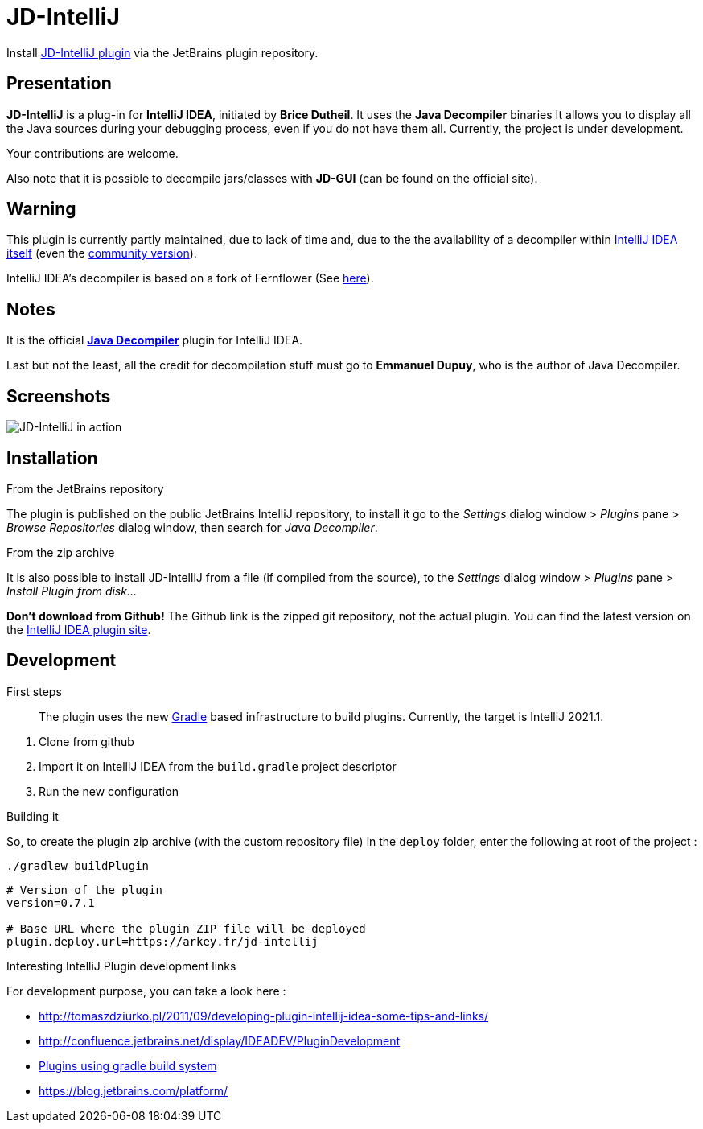 = JD-IntelliJ

Install https://plugins.jetbrains.com/plugin/7100[JD-IntelliJ plugin] via the
JetBrains plugin repository.

== Presentation

*JD-IntelliJ* is a plug-in for *IntelliJ IDEA*, initiated by *Brice Dutheil*.
It uses the *Java Decompiler* binaries It allows you to display all the Java
sources during your debugging process, even if you do not have them all.
Currently, the project is under development.

Your contributions are welcome.

Also note that it is possible to decompile jars/classes with *JD-GUI*
(can be found on the official site).

== Warning

This plugin is currently partly maintained, due to lack of time and,
due to the the availability of a decompiler within https://www.jetbrains.com/idea/features/#built-in-tools[IntelliJ IDEA itself]
(even the https://www.jetbrains.com/idea/features/editions_comparison_matrix.html[community version]).

IntelliJ IDEA's decompiler is based on a fork of Fernflower
(See https://github.com/JetBrains/intellij-community/tree/master/plugins/java-decompiler[here]).

== Notes

It is the official https://github.com/java-decompiler/jd-core[*Java Decompiler*] plugin for IntelliJ IDEA.

Last but not the least, all the credit for decompilation stuff must go to
*Emmanuel Dupuy*, who is the author of Java Decompiler.

== Screenshots

image:http://jd.benow.ca/img/screenshot16.png[JD-IntelliJ in action]

== Installation

.From the JetBrains repository
The plugin is published on the public JetBrains IntelliJ repository, to install it go to
the _Settings_ dialog window &gt; _Plugins_ pane &gt; _Browse Repositories_ dialog
window, then search for _Java Decompiler_.

.From the zip archive
It is also possible to install JD-IntelliJ from a file (if compiled from the source),
to the _Settings_ dialog window &gt; _Plugins_ pane &gt; _Install Plugin from disk…_

*Don't download from Github!* The Github link is the zipped git repository, not the
actual plugin. You can find the latest version on the
https://plugins.jetbrains.com/plugin/7100[IntelliJ IDEA plugin site].

== Development

.First steps
____
The plugin uses the new https://github.com/JetBrains/gradle-intellij-plugin[Gradle]
based infrastructure to build plugins. Currently, the target is IntelliJ 2021.1.
____

. Clone from github
. Import it on IntelliJ IDEA from the `build.gradle` project descriptor
. Run the new configuration

.Building it
So, to create the plugin zip archive (with the custom repository file) in the `deploy` folder, enter the following at
root of the project :

----
./gradlew buildPlugin
----


[source,properties]
----
# Version of the plugin
version=0.7.1

# Base URL where the plugin ZIP file will be deployed
plugin.deploy.url=https://arkey.fr/jd-intellij
----

.Interesting IntelliJ Plugin development links
For development purpose, you can take a look here :

* http://tomaszdziurko.pl/2011/09/developing-plugin-intellij-idea-some-tips-and-links/
* http://confluence.jetbrains.net/display/IDEADEV/PluginDevelopment
* http://www.jetbrains.org/intellij/sdk/docs/tutorials/build_system.html[Plugins using gradle build system]
* https://blog.jetbrains.com/platform/